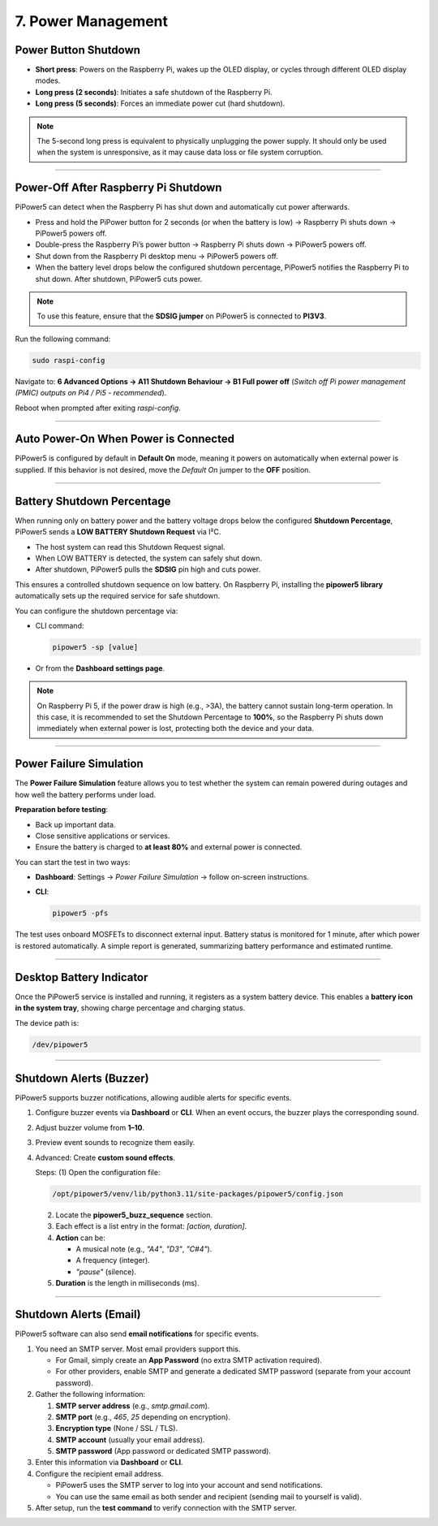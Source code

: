 7. Power Management
============================

Power Button Shutdown
----------------------

* **Short press**: Powers on the Raspberry Pi, wakes up the OLED display, or cycles through different OLED display modes.
* **Long press (2 seconds)**: Initiates a safe shutdown of the Raspberry Pi.
* **Long press (5 seconds)**: Forces an immediate power cut (hard shutdown).

.. note::  
   The 5-second long press is equivalent to physically unplugging the power supply. It should only be used when the system is unresponsive, as it may cause data loss or file system corruption.


-----------------------------------------------------

Power-Off After Raspberry Pi Shutdown
--------------------------------------

PiPower5 can detect when the Raspberry Pi has shut down and automatically cut power afterwards.

- Press and hold the PiPower button for 2 seconds (or when the battery is low) → Raspberry Pi shuts down → PiPower5 powers off.  
- Double-press the Raspberry Pi’s power button → Raspberry Pi shuts down → PiPower5 powers off.  
- Shut down from the Raspberry Pi desktop menu → PiPower5 powers off.  
- When the battery level drops below the configured shutdown percentage, PiPower5 notifies the Raspberry Pi to shut down. After shutdown, PiPower5 cuts power.  

.. note::  
   To use this feature, ensure that the **SDSIG jumper** on PiPower5 is connected to **PI3V3**.

Run the following command:

.. code-block:: shell

   sudo raspi-config

Navigate to:  
**6 Advanced Options → A11 Shutdown Behaviour → B1 Full power off**  
(*Switch off Pi power management (PMIC) outputs on Pi4 / Pi5 - recommended*).

Reboot when prompted after exiting `raspi-config`.


-----------------------------------------------------

Auto Power-On When Power is Connected
--------------------------------------

PiPower5 is configured by default in **Default On** mode, meaning it powers on automatically when external power is supplied.  
If this behavior is not desired, move the *Default On* jumper to the **OFF** position.


-----------------------------------------------------

Battery Shutdown Percentage
----------------------------

When running only on battery power and the battery voltage drops below the configured **Shutdown Percentage**, PiPower5 sends a **LOW BATTERY Shutdown Request** via I²C.  

- The host system can read this Shutdown Request signal.  
- When LOW BATTERY is detected, the system can safely shut down.  
- After shutdown, PiPower5 pulls the **SDSIG** pin high and cuts power.  

This ensures a controlled shutdown sequence on low battery. On Raspberry Pi, installing the **pipower5 library** automatically sets up the required service for safe shutdown.  

You can configure the shutdown percentage via:

- CLI command:  

  .. code-block:: shell

     pipower5 -sp [value]

- Or from the **Dashboard settings page**.

.. note::  
   On Raspberry Pi 5, if the power draw is high (e.g., >3A), the battery cannot sustain long-term operation. In this case, it is recommended to set the Shutdown Percentage to **100%**, so the Raspberry Pi shuts down immediately when external power is lost, protecting both the device and your data.



-----------------------------------------------------

Power Failure Simulation
--------------------------

The **Power Failure Simulation** feature allows you to test whether the system can remain powered during outages and how well the battery performs under load.  

**Preparation before testing**:  

- Back up important data.  
- Close sensitive applications or services.  
- Ensure the battery is charged to **at least 80%** and external power is connected.  

You can start the test in two ways:  

- **Dashboard**: Settings → *Power Failure Simulation* → follow on-screen instructions.  
- **CLI**:  

  .. code-block:: shell

     pipower5 -pfs

The test uses onboard MOSFETs to disconnect external input. Battery status is monitored for 1 minute, after which power is restored automatically. A simple report is generated, summarizing battery performance and estimated runtime.


-----------------------------------------------------

Desktop Battery Indicator
--------------------------

Once the PiPower5 service is installed and running, it registers as a system battery device.  
This enables a **battery icon in the system tray**, showing charge percentage and charging status.  

The device path is:

.. code-block:: shell

   /dev/pipower5


-----------------------------------------------------


Shutdown Alerts (Buzzer)
--------------------------

PiPower5 supports buzzer notifications, allowing audible alerts for specific events.

1. Configure buzzer events via **Dashboard** or **CLI**. When an event occurs, the buzzer plays the corresponding sound.  
2. Adjust buzzer volume from **1–10**.  
3. Preview event sounds to recognize them easily.  
4. Advanced: Create **custom sound effects**.  

   Steps:  
   (1) Open the configuration file:  

   .. code-block:: shell

      /opt/pipower5/venv/lib/python3.11/site-packages/pipower5/config.json

   (2) Locate the **pipower5_buzz_sequence** section.  
   (3) Each effect is a list entry in the format: `[action, duration]`.  
   (4) **Action** can be:  

       - A musical note (e.g., `"A4"`, `"D3"`, `"C#4"`).  
       - A frequency (integer).  
       - `"pause"` (silence).  

   (5) **Duration** is the length in milliseconds (ms).  



-----------------------------------------------------


Shutdown Alerts (Email)
--------------------------

PiPower5 software can also send **email notifications** for specific events.

1. You need an SMTP server. Most email providers support this.  

   - For Gmail, simply create an **App Password** (no extra SMTP activation required).  
   - For other providers, enable SMTP and generate a dedicated SMTP password (separate from your account password).  

2. Gather the following information:  

   (1) **SMTP server address** (e.g., `smtp.gmail.com`).  
   (2) **SMTP port** (e.g., `465`, `25` depending on encryption).  
   (3) **Encryption type** (None / SSL / TLS).  
   (4) **SMTP account** (usually your email address).  
   (5) **SMTP password** (App password or dedicated SMTP password).  

3. Enter this information via **Dashboard** or **CLI**.  
4. Configure the recipient email address.  

   - PiPower5 uses the SMTP server to log into your account and send notifications.  
   - You can use the same email as both sender and recipient (sending mail to yourself is valid).  

5. After setup, run the **test command** to verify connection with the SMTP server.
